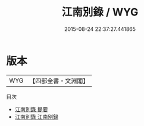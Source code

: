 #+TITLE: 江南別錄 / WYG
#+DATE: 2015-08-24 22:37:27.441865
* 版本
 |       WYG|【四部全書・文淵閣】|
目次
 - [[file:KR2i0010_000.txt::000-1a][江南別錄 提要]]
 - [[file:KR2i0010_000.txt::000-3a][江南別錄 江南别録]]
